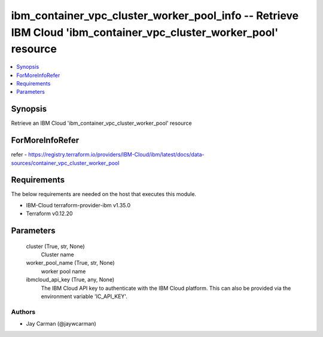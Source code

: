 
ibm_container_vpc_cluster_worker_pool_info -- Retrieve IBM Cloud 'ibm_container_vpc_cluster_worker_pool' resource
=================================================================================================================

.. contents::
   :local:
   :depth: 1


Synopsis
--------

Retrieve an IBM Cloud 'ibm_container_vpc_cluster_worker_pool' resource


ForMoreInfoRefer
----------------
refer - https://registry.terraform.io/providers/IBM-Cloud/ibm/latest/docs/data-sources/container_vpc_cluster_worker_pool

Requirements
------------
The below requirements are needed on the host that executes this module.

- IBM-Cloud terraform-provider-ibm v1.35.0
- Terraform v0.12.20



Parameters
----------

  cluster (True, str, None)
    Cluster name


  worker_pool_name (True, str, None)
    worker pool name


  ibmcloud_api_key (True, any, None)
    The IBM Cloud API key to authenticate with the IBM Cloud platform. This can also be provided via the environment variable 'IC_API_KEY'.













Authors
~~~~~~~

- Jay Carman (@jaywcarman)

